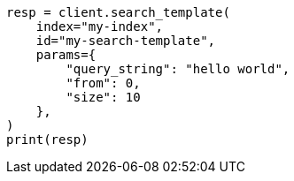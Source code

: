 // This file is autogenerated, DO NOT EDIT
// search/search-template-api.asciidoc:43

[source, python]
----
resp = client.search_template(
    index="my-index",
    id="my-search-template",
    params={
        "query_string": "hello world",
        "from": 0,
        "size": 10
    },
)
print(resp)
----
